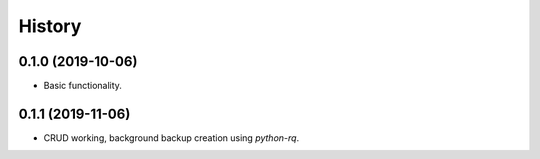 =======
History
=======

0.1.0 (2019-10-06)
------------------

* Basic functionality.


0.1.1 (2019-11-06)
------------------

* CRUD working, background backup creation using `python-rq`.
